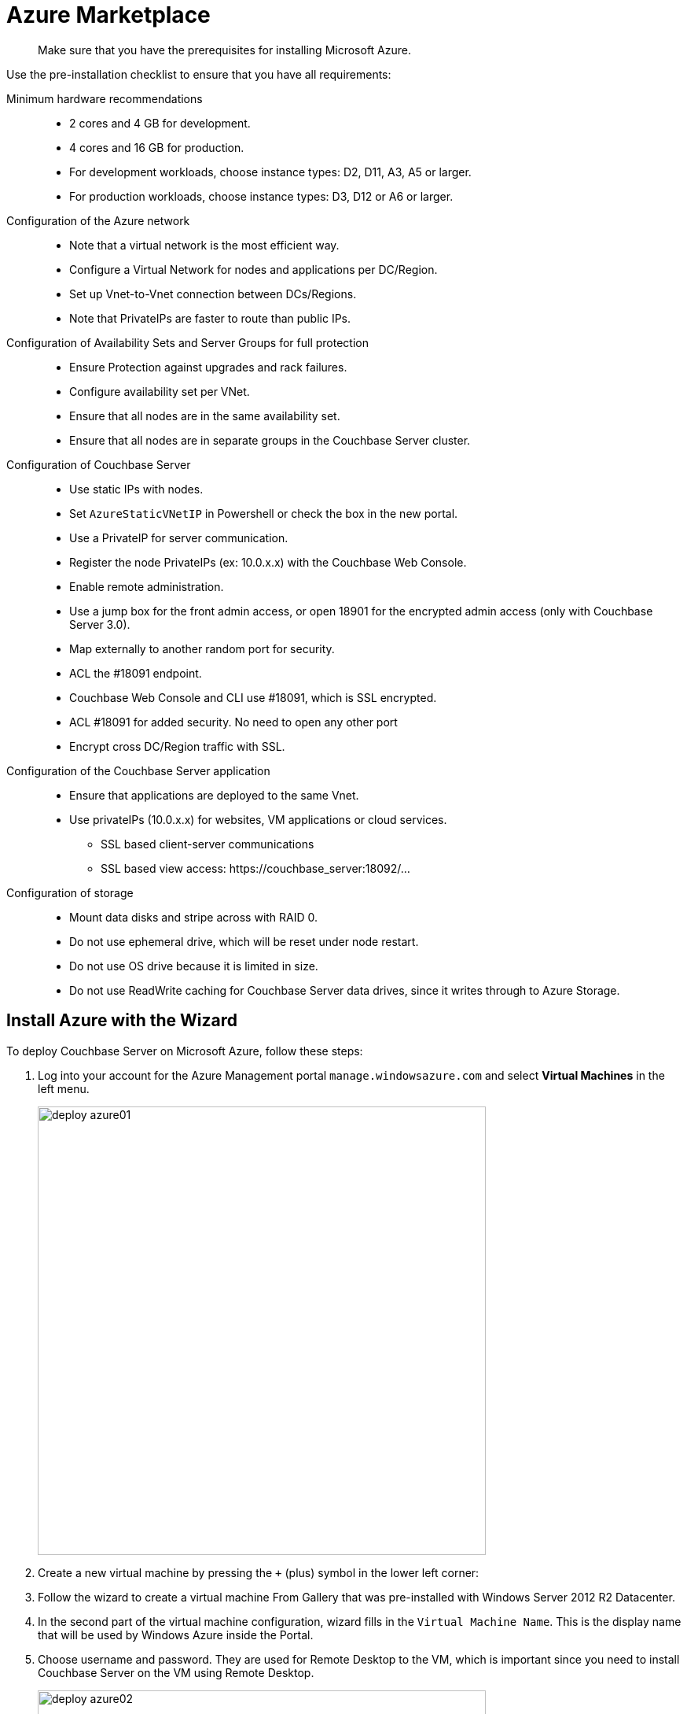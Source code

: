 = Azure Marketplace

[abstract]
Make sure that you have the prerequisites for installing Microsoft Azure.

Use the pre-installation checklist to ensure that you have all requirements:

Minimum hardware recommendations::
* 2 cores and 4 GB for development.
* 4 cores and 16 GB for production.
* For development workloads, choose instance types: D2, D11, A3, A5 or larger.
* For production workloads, choose instance types: D3, D12 or A6 or larger.

Configuration of the Azure network::
* Note that a virtual network is the most efficient way.
* Configure a Virtual Network for nodes and applications per DC/Region.
* Set up Vnet-to-Vnet connection between DCs/Regions.
* Note that PrivateIPs are faster to route than public IPs.

Configuration of Availability Sets and Server Groups for full protection::
* Ensure Protection against upgrades and rack failures.
* Configure availability set per VNet.
* Ensure that all nodes are in the same availability set.
* Ensure that all nodes are in separate groups in the Couchbase Server cluster.

Configuration of Couchbase Server::
* Use static IPs with nodes.
* Set `AzureStaticVNetIP` in Powershell or check the box in the new portal.
* Use a PrivateIP for server communication.
* Register the node PrivateIPs (ex: 10.0.x.x) with the Couchbase Web Console.
* Enable remote administration.
* Use a jump box for the front admin access, or open 18901 for the encrypted admin access (only with Couchbase Server 3.0).
* Map externally to another random port for security.
* ACL the #18091 endpoint.
* Couchbase Web Console and CLI use #18091, which is SSL encrypted.
* ACL #18091 for added security.
No need to open any other port
* Encrypt cross DC/Region traffic with SSL.

Configuration of the Couchbase Server application::
* Ensure that applications are deployed to the same Vnet.
* Use privateIPs (10.0.x.x) for websites, VM applications or cloud services.
 ** SSL based client-server communications
 ** SSL based view access: \https://couchbase_server:18092/…

Configuration of storage::
* Mount data disks and stripe across with RAID 0.
* Do not use ephemeral drive, which will be reset under node restart.
* Do not use OS drive  because it is limited in size.
* Do not use ReadWrite caching for Couchbase Server data drives, since it writes through to Azure Storage.

== Install Azure with the Wizard

To deploy Couchbase Server on Microsoft Azure, follow these steps:

. Log into your account for the Azure Management portal `manage.windowsazure.com` and select [.ui]*Virtual Machines* in the left menu.
+
image::deploy-azure01.png[,570]

. Create a new virtual machine by pressing the [.in]`+` (plus) symbol in the lower left corner:
. Follow the wizard to create a virtual machine From Gallery that was pre-installed with Windows Server 2012 R2 Datacenter.
. In the second part of the virtual machine configuration, wizard fills in the `Virtual Machine Name`.
This is the display name that will be used by Windows Azure inside the Portal.
. Choose username and password.
They are used for  Remote Desktop to the VM, which is important since you need to install Couchbase Server on the VM using Remote Desktop.
+
image::deploy-azure02.png[,570]

. Pick up the VM machine size (A1 through G5).
. In the third part of the configuration wizard, we need to pick a DNS name and Region and leave all other options unchanged Region: To lower network latency chose an area close to your location.
DNS: Please note that the DNS name needs to be unique for all Azure instances.
. In the fourth and last step, leave all settings and their defaults and select done/checkmark.
+
image::deploy-azure03.png[,570]
+
The moment the wizard is complete Azure begins the process to start the new VM: Loading, Provisioning, Start, Running.
+
image::deploy-azure04.png[,570]

. Press "Connect" in the lower left in the Dashboard tab for the newly created WM.
This will start a download of a preconfigured Remote Desktop file.
Open the file and follow the steps in "Remote Desktop" to log in to the VM.
+
image::deploy-azure05.png[,570]

. Before installing Couchbase Server, perform the following basic setup steps.
Disable [.ui]*Enhanced IE Security* and in [.ui]*Firewall Settings* make sure that the required ports are open so that the client can connect to the node.
Verify the list of ports.
+
image::deploy-azure06.png[,570]
+
image::deploy-azure07.png[,570]

. Open MS Internet Explorer and navigate to the  http://www.couchbase.com/nosql-databases/downloads[Couchbase download site^].
. Download the 64 bit Windows installer and when the download is complete start the installation.
. Open the file [.path]_C:\Windows\System32\drivers\etc\hosts_ and add a line to map the VM’s `Private IP` to `Public DNS Name`.
For Example: `100.117.124.100 cb4.cloudapp.net`
. Open the Couchbase Web Console and in the hostname field insert your DNS name followed by [.in]`.cloudapp.net.` Click [.ui]*Next*.
For example:
+
----
cb4.cloudapp.net
----

. If you would like to install sample data, do so now or later.
From here on, follow the xref:clustersetup:manage-cluster-intro.adoc[Cluster Setup] instructions.
. In the next setup screen, enter the `Per Node RAM Quota` and check other options as you need for your application needs.
Click [.ui]*Next*.
. In the [.ui]*Notifications* tab, fill in the required fields.
. In the last configuration window, set the Administrator password.

== Deploy a Multi-Node Cluster with ARM

With the new Azure Resource Manager (ARM), you can deploy a multi-node Couchbase Server cluster to Azure cloud.

Deploying a multi-node Couchbase Server cluster for the first time on many of the public cloud platforms could require a long array of operations that must be followed carefully.

With the new Azure Resource Manager (ARM), you can deploy a multi-node Couchbase Server cluster with a simple but powerful template.

http://www.fullscale180.com/[Full Scale 180^] worked with Microsoft to develop some of the templates for deploying close to real life examples of common solutions in the market.
Those templates can be found at https://github.com/azure/azure-quickstart-templates/[github.com^].

The https://github.com/Azure/azure-quickstart-templates/tree/master/couchbase-on-ubuntu[Couchbase Server cluster template^] is one of the templates.
It allows Azure users to deploy clusters, using different VM sizes, implementing Azure and Couchbase Server best practices.
